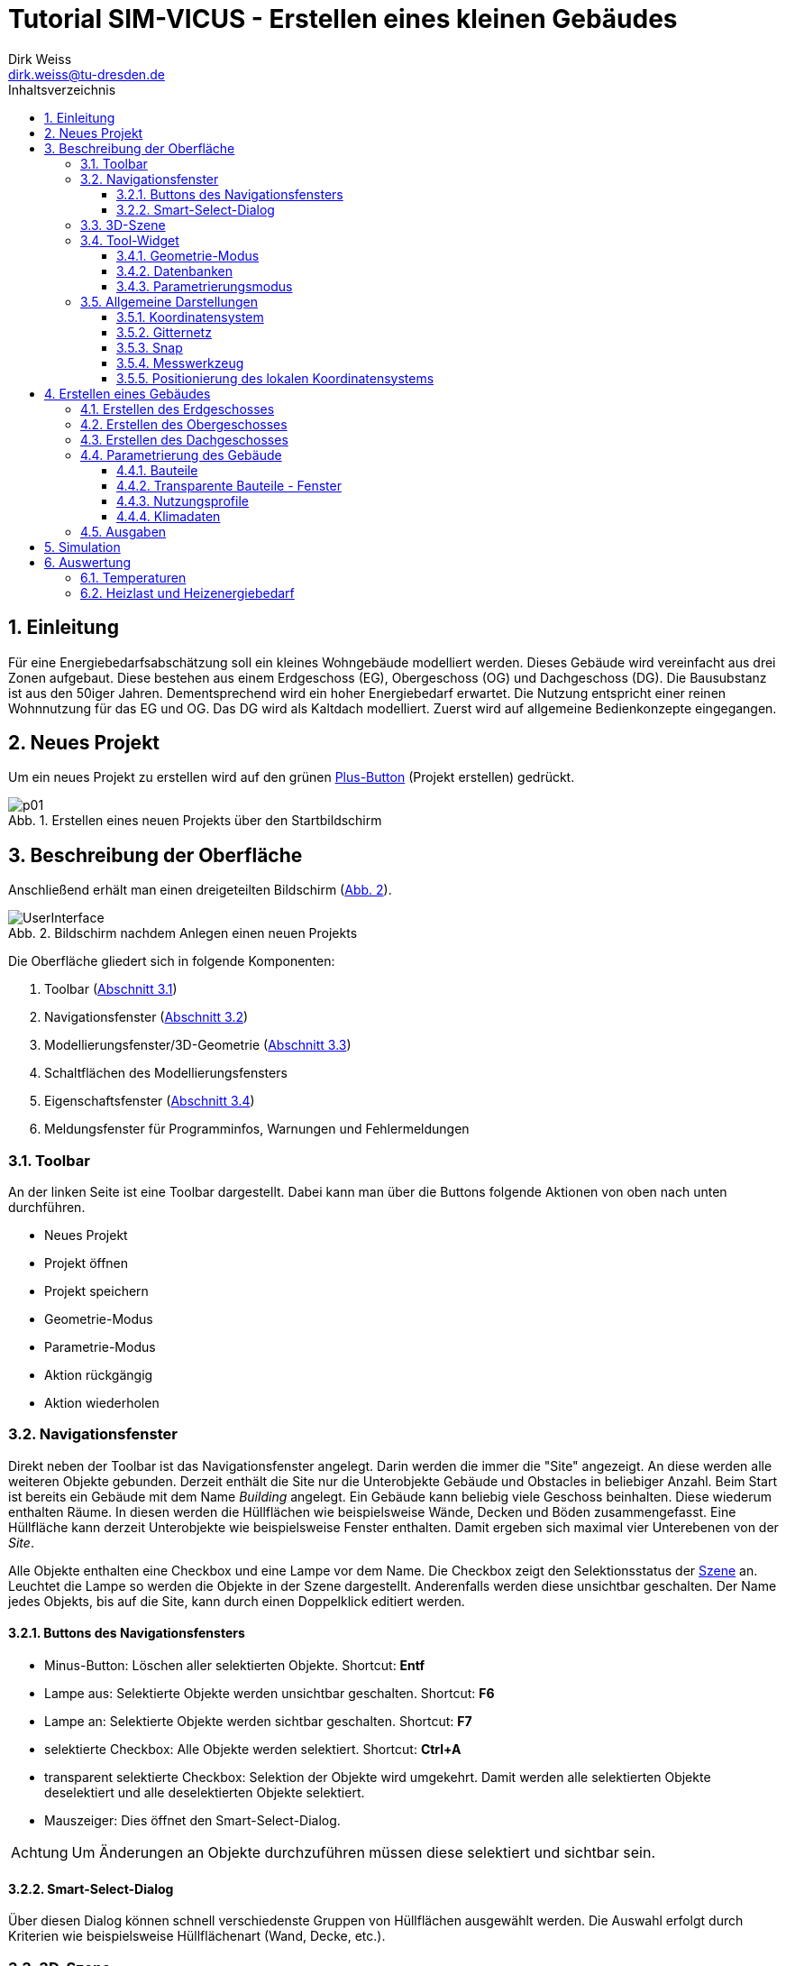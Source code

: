 Tutorial SIM-VICUS - Erstellen eines kleinen Gebäudes
=====================================================
Dirk Weiss <dirk.weiss@tu-dresden.de>
//v0.7 (09.01.2022)
//v0.7 date_on_line_above
:Author Initials: DW
:toc: left
:toclevels: 3
:toc-title: Inhaltsverzeichnis
:icons: font
:imagesdir: ./bearbeitet
:numbered:
:website: https://wwww.tu-dresden.de/bauklimatik
:source-highlighter: rouge
:rouge-style: custom
:title-page:
:stylesdir: ../adoc_utils/css
:stylesheet: roboto_ubuntu.css
:tabsize: 2
:title-page:

:caution-caption: Achtung
:example-caption: Beispiel
:figure-caption: Abb.
:table-caption: Tabelle
:section-refsig: Abschnitt
:xrefstyle: short


## Einleitung

Für eine Energiebedarfsabschätzung soll ein kleines Wohngebäude modelliert werden. Dieses Gebäude wird vereinfacht aus drei Zonen aufgebaut. Diese bestehen aus einem Erdgeschoss (EG), Obergeschoss (OG) und Dachgeschoss (DG). Die Bausubstanz ist aus den 50iger Jahren. Dementsprechend wird ein hoher Energiebedarf erwartet. Die Nutzung entspricht einer reinen Wohnnutzung für das EG und OG. Das DG wird als Kaltdach modelliert. Zuerst wird auf allgemeine Bedienkonzepte eingegangen.

## Neues Projekt

Um ein neues Projekt zu erstellen wird auf den grünen <<PlusButton,Plus-Button>> (Projekt erstellen) gedrückt. 

[[PlusButton]]
.Erstellen eines neuen Projekts über den Startbildschirm
image::p01.png[align="center"]

## Beschreibung der Oberfläche

Anschließend erhält man einen dreigeteilten Bildschirm (<<newProject>>).

[[newProject]]
.Bildschirm nachdem Anlegen einen neuen Projekts
image::UserInterface.png[align="center", pdfwidth=12cm]

Die Oberfläche gliedert sich in folgende Komponenten:

1. Toolbar (<<ToolbarLeftSide>>)
2. Navigationsfenster (<<NavigationWindow>>)
3. Modellierungsfenster/3D-Geometrie (<<ModelView>>)
4. Schaltflächen des Modellierungsfensters
5. Eigenschaftsfenster (<<ToolWidget>>)
6. Meldungsfenster für Programminfos, Warnungen und Fehlermeldungen

[[ToolbarLeftSide]]
### Toolbar

An der linken Seite ist eine Toolbar dargestellt. Dabei kann man über die Buttons folgende Aktionen von oben nach unten durchführen.

* Neues Projekt
* Projekt öffnen
* Projekt speichern
* Geometrie-Modus
* Parametrie-Modus
* Aktion rückgängig
* Aktion wiederholen

[[NavigationWindow]]
### Navigationsfenster

Direkt neben der Toolbar ist das Navigationsfenster angelegt. Darin werden die immer die "Site" angezeigt. An diese werden alle weiteren Objekte gebunden. Derzeit enthält die Site nur die Unterobjekte Gebäude und Obstacles in beliebiger Anzahl. Beim Start ist bereits ein Gebäude mit dem Name 'Building' angelegt. Ein Gebäude kann beliebig viele Geschoss beinhalten. Diese wiederum enthalten Räume. In diesen werden die Hüllflächen wie beispielsweise Wände, Decken und Böden zusammengefasst. Eine Hüllfläche kann derzeit Unterobjekte wie beispielsweise Fenster enthalten. Damit ergeben sich maximal vier Unterebenen von der 'Site'.

Alle Objekte enthalten eine Checkbox und eine Lampe vor dem Name. Die Checkbox zeigt den Selektionsstatus der <<3D-Szene,Szene>> an. Leuchtet die Lampe so werden die Objekte in der Szene dargestellt. Anderenfalls werden diese unsichtbar geschalten. Der Name jedes Objekts, bis auf die Site, kann durch einen Doppelklick editiert werden.

#### Buttons des Navigationsfensters

* Minus-Button: Löschen aller selektierten Objekte. Shortcut: *Entf*
* Lampe aus: Selektierte Objekte werden unsichtbar geschalten. Shortcut: *F6*
* Lampe an: Selektierte Objekte werden sichtbar geschalten. Shortcut: *F7*
* selektierte Checkbox: Alle Objekte werden selektiert. Shortcut: *Ctrl+A*
* transparent selektierte Checkbox: Selektion der Objekte wird umgekehrt. Damit werden alle selektierten Objekte deselektiert und alle deselektierten Objekte selektiert.
* Mauszeiger: Dies öffnet den Smart-Select-Dialog.

[CAUTION]
====

Um Änderungen an Objekte durchzuführen müssen diese selektiert und sichtbar sein.

====

#### Smart-Select-Dialog

Über diesen Dialog können schnell verschiedenste Gruppen von Hüllflächen ausgewählt werden. Die Auswahl erfolgt durch Kriterien wie beispielsweise Hüllflächenart (Wand, Decke, etc.).

[[ModelView]]
### 3D-Szene

In der 3D-Szene werden alle sichtbaren 3D-Objekte wie Hüllflächen dargestellt. Die Interaktion mit der Szene ist folgendermaßen möglich.

* Mausbewegung:
** Translation: Durch Gedrückthalten des Mausrads und gleichzeitiges Verschieben der Maus wird die Kameraposition verschoben. Durch die Tasten *W*, *S*, *A*, *D*, *R*, *F* können ebenfalls Translationen durchgeführt werden.
** Rotation:
*** Orbit-Rotation: Durch Gedrückthalten der rechten Maustaste und Bewegung der Maus wird die aktuelle Kamera und die derzeitige Kameraposition bewegt.
*** Punkt-Rotation: Ein Drehpunkt wird in der Szene durch Gedrückthalten der linken Maustaste abgesetzt. Nach Bewegung der Maus wird um den gesetzten Drehpunkt die Kamera rotiert.
* (De-)Selektion: Durch anklicken mit der Objekte mit der linken Maustaste werden unselektierte Objekte selektiert und selektierte Objekte deselektiert. Mit der *ESC* Taste werden alle selektierten Objekte deselektiert. Mit *Ctrl+A* werden alle Objekte selektiert. Weiterhin wird durch *Ctrl+li. Maus* das Elternobjekt und alle abhängigen Objekte vom Elternobjekt selektiert. Damit kann durch ein Klick auf eine Wand der gesamte Raum mit seinen Hüllflächen selektiert werden. Ebenso funktioniert die Deselektion.

Am unteren Ende der Szene sind weitere Buttons vorhanden. Diese werden später erläutert.

[CAUTION]
====

Ein Raumname kann nur über das Navigationsfenster oder *Ctrl+li. Maus* selektiert werden. Der Raumname steht für die Abbildung der Raumluft und entspricht physikalisch deren Speichermasse. Gebäude und Geschoss können nur über das Navigationsfenster selektiert werden oder über *Ctrl+A*.

====

// ToDo Toolbuttons unterhalb der Szene erläutern

[[ToolWidget]]
### Tool-Widget

An der rechten Seite werden je nach Modus (Geometrie, Parametrierung) verschiedenste Buttons und Einstellungen dargestellt.

#### Geometrie-Modus

Im Geometriemodus können Objekte erstellt und editiert werden. Der Erstellen-Modus wird durch aktiven Plus-Button dargestellt. Der Editier-Modus wird über den aktiven Buch-Button dargestellt.

##### Erstellen der Geometrie

Bei der Geometrieerstellung kann zwischen einer Fläche und eines Raumes unterschieden werden. Die Flächen unterteilen sich in Rechteckflächen und beliebige Polygon. Bei der Raumerstellung kann zwischen einem quaderförmigen Raum und einem Raum mit vorgegeben Dachformen unterschieden werden.

// ToDo 

* Erstellung eines Rechtecks 
* Erstellung eines Polygons
* Erstellung eines <<GroundFloor,quaderförmigen Raumes>>
* Erstellung eines Dachraumes

[[GeometricModeEdit]]
##### Editieren der Geometrie

Die Flächen und den daraus entstehenden Volumenkörpern können editiert werden. Das sind folgende Aktionen möglich:

* Translation (Verschieben) von Objekten
* Skalierung von Objekten
* Rotation von Objekten
* Kopie von Objekten
** Buildings - dabei werden alle Untergruppen Geschoss, Raum, Hüllfläche, etc. ebenfalls mit kopiert.
** Building levels - dabei werden alle Untergruppen Raum, Hüllfläche, etc. ebenfalls mit kopiert.
** Rooms - dabei werden alle Untergruppen Hüllfläche und SubSurfaces ebenfalls mit kopiert.
** Surfaces - dabei wird die Untergruppen SubSurfaces mit kopiert.
** Sub surfaces

[CAUTION]
====

Bei den Aktionen Translation, Skalierung und Rotation ist zu beachten, dass die Grundeinstellung für den Koordinatenbezug korrekt gesetzt sind. Hierbei kann beispielsweise zwischen lokalen und globalen Koordinatensystem unterschieden werden. Ebenso sind absolute und relative Bezüge möglich.

====

[[Scaling]]
###### Skalierung

Bei der Skalierung werden die Skalierungsfaktoren in die dafür zuständigen Textboxen eingetragen. 

[[ScalingDialog]]
.Skalierungsdialog
image::p14.png[align="center"]

[CAUTION]
====

Bei der Skalierung spielt die Position des lokalen Koordinatensystems eine Rolle. Von diesem Punkt aus werden alle Punkte aller selektierten Objekte skaliert. Durch Setzen des lokalen Koordinatensystems an eine Kante kann ein Objekt nur in eine gewünschte Richtung skaliert werden.

====

[[CopyObjects]]
###### Kopieren von Objekten

Wie <<GeometricModeEdit,oben>> bereits dargestellt unterteilt sich das Kopieren in verschiedenste Modi. Der Ablauf jedes Kopierens folgt aber den gleichen Bedingungen. Es werden die Objekte selektiert. Nach Eingabe der Translation in die Eingabefelder für x, y und z Verschiebung wird der gewünschte Kopier-Button betätigt. Das Objekt befindet sich als Duplikat an der gewünschten Stelle.



#### Datenbanken

[[Component]]
##### Komponenten

Die Komponenten werden opaken Flächen zugewiesen und inkludieren Konstruktion und Randbedingungen. Weiterhin gibt es Metainformationen. Darunter zählen Bezugsquelle, Hersteller, etc.

Zur Erstellung von Komponenten wird die Datenbank der Komponenten geöffnet. Dieser Dialog ist zweigeteilt. Im linken Teil sind die bereits verfügbaren Komponenten gelistet und können angewählt werden. Im rechten Teil werden weiterführende Informationen sowie Verlinkungen angezeigt.

[[ComponentDatabase]]
.Komponentendatenbankdialog
image::p23.png[align="center"]

[[OverviewMenue]]
###### Übersichtsmenü - linker Teil des Datenbankdialogs

Die Komponenten werden dort je nach Sortiereinstellung aufgelistet. Dabei wird zwischen verschiedenen Zuständen unterschieden. *Fett* geschrieben Komponentennamen sind dem derzeigtigen Modell bereits zugewiesen. Die Hintergrundfarbe zeigt drei weitere Zustände an:

* Gelbtöne - Komponenten sind Teil der statischen Datenbank und können nur genutzt aber nicht verändert werden. Diese werden im Installationszustand mitgeliefert.
* Blautöne - Komponenten sind Teil der Nutzerdatenbank und können projektübergreifend genutzt werden.
* Grautöne - Komponenten sind Teil der Projektdatenbank. Diese können nur in diesem Projekt genutzt werden.

Ein Transfer von der Projektdatenbank in die Nutzerdatenbank ist jederzeit möglich.

###### Parameterierungsdaten - rechter Teil des Datenbankdialogs

Ist eine Komponente ausgewählt stehen folgende Parameter zur Verfügung:

* Name (mehrsprachig)
* Farbe
* Typ
* U-Wert mit Einbeziehung der Übergangskoeffizienten aus den Randbedingungen
* <<Construction,zugewiesene Konstruktion>> (Verlinkung)
* zugewiesene Randbedingung auf der Seite A (Verlinkung)
* zugewiesene Randbedingung auf der Seite B (Verlinkung)

Der Name, die ID, die vom Programm selbst vergeben wird, und der Typ werden im <<OverviewMenue,Übersichtsmenü>> dargestellt.

[[Construction]]
##### Konstruktionen

[[ConstructionDatabase]]
.Konstruktionsdatenbankdialog
image::p24.png[align="center"]

Die <<ConstructionDatabase,Konstruktionen>> bilden den Schichtenaufbau mit Materialien von Komponenten ab. Diese enthalten folgende Parameter:

* Name
* Konstruktionsnutzung (Filteroption)
* Dämmtyp (Filteroption)
* Hauptmaterial (Filteroption)
* Schichtenanzahl
* je Schicht die Schichtdicke und die Verlinkung zum Material
* U-Wert (wird mit Standardübergangskoeffizienten berechnet und kann vom U-Wert der <<Component,Komponente>> abweichen)

Die Konstruktionsdatenbank verhält sich sonst wie die <<Component,Komponentendatenbank>>, nur die Aufteilung ist leicht anders.

[[Material]]
##### Materialien

[[MaterialDatabase]]
.Materialdatenbankdialog
image::p25.png[align="center"]

Die opaken Materialien werden in der <<MaterialDatabase,Materialdatenbank>> verwaltet. Ein Material beinhaltet folgende Parametrierung:

* Name
* Farbe
* Kategorie (Filteroption)
* Wärmeleitfähigkeit
* Dichte
* Wärmekapazität
* Herstellerinformation
* Datenquelleninformation
* Anmerkungen

[[SubSurfaceComponent]]
##### Sub Surface Komponenten

Ähnlich wie bei den <<Component,Komponenten>> verhält es sich mit den Sub Surface Komponenten. Diese stellen Fenster und Türen sowie andere Komponenten dar. Somit kann beispielsweise ein zugemauertes Fenster auch über eine Sub Surface Komponente abgebildet werden.

[[SubSurfaceComponentDatabase]]
.SubSurface Komponentendatenbankdialog
image::p26.png[align="center"]

Die folgenden Parameter sind in einer <<SubSurfaceComponentDatabase,Sub Surface Komponente>> enthalten:

* Name 
* Farbe
* Typ (derzeit nur Fenster möglich=
* U-Wert (berechnet mit den Übergangskoeffizienten der Randbedingungen)
* <<Window,Fensterkonstruktion>> (Verlinkung)
** SHGC (g-Wert senkrecht, nur bei Fenstern vorhanden)
* Randbedingung Seite A (Verlinkung)
* Randbedingung Seite B (Verlinkung)

[[Window]]
##### Fenster

[[WindowDatabase]]
.Fensterdatenbankdialog
image::p27.png[align="center"]

Die <<WindowDatabase,Fensterdatenbank>> enthält folgende Parameter:

* Name
* Farbe
* U-Wert (Information)
* SHGC (g-Wert senkrecht, Information)
* <<GlazingSystem,Verglasungssystem>> (Verlinkung)
* Rahmen
** Methode
*** anteilig
*** konstante Rahmenbreite
** Rahmenanteil (bei Methode 'anteilig')
** Rahmenbreite (bei Methode 'konstante Rahmenbreite')
** Rahmenmaterial
** Materialdicke
* Sprossen und Riegel
** Methode
*** anteilig
*** konstante Breite
** Anteil (bei Methode 'anteilig')
** Breite (bei Methode 'konstante Breite')
** Material
** Materialdicke

Rahmen sowie Sprossen und Riegel können optional angegeben werden.

[[GlazingSystem]]
##### Verglasungssystem

Das <<GalzingSystemDatabase,Verglasungssystem>> stellt das Scheibenpaket dar. Je nach Type wird das Verglasungssystem auf unterschiedliche Weise beschrieben. Die Parametrierung ist folgendermaßen:

* Name
* Typ (derzeit nur 'simple' verfügbar)
* U-Wert
* SHGC (g-Wert senkrecht)
* Kurve für die winkelabhängigkeit des SHGC-Wertes

[[GalzingSystemDatabase]]
.Verglasungssystemdatenbankdialog
image::p28.png[align="center"]

[[BoundaryCondition]]
##### Randbedingungen

Eine Randbedingung beschriebt die Modelle, dei an einer Oberfläche aktiv werden. Derzeit können verschieden Randbedingungen erstellt werden. Darunter zählen folgende Wärmeübergangsprozesse:

* konvektive
** konstanter Wärmeübergangskoeffizient
* kurzwellige Strahlung
** kurzwelliger Absorptionskennwert
* langwellige Strahlung
** langwelliger Emissionskennwert

Der kombinierte Wärmeübergangskoeffizient beträgt nach DIN EN ISO 6946 für alle Bauteile, wo unklar ist in welcher Richtung der Wärmestrom geht 8 W/m^2^K auf der Innenseite. Auf der Außenseite beträgt der kombinierte Wert 25 W/m^2^K.

Werden  Strahlungskoeffizienten angesetzt kann man den Wert außen auf 17 W/m^2^K und den Wert innen auf 2 W/m^2^K gesetzt werden. 

#### Parametrierungsmodus

Der Parametrierungsmodus stellt unterschiedliche Parametrierungen visuell dar. Dies dient vor allem der Prüfbarkeit des Modells durch den Anwender. Der Parametrierungsmodus wird durch das <<ParametricModeSymbol,Symbol>> aktiviert.

[[ParametricModeSymbol]]
.Symbol des Parametierungsmodus
image::symbolParameterization.png[align="center"]

Im Modus können drei Gruppen unterschieden werden:

* Building - Parameter für Gebäude
* Network - Parameter für das Nah- oder Fernwärmenetz
* Site - Parameter für die Baustelle

Es wird in diesem Tutorial nur auf den Building-Modus eingegangen.

Nach Aktivierung von 'Building' erscheint ein Auswahlbox mit 'Object properties'. Darin werden folgende Einstellungen unterschieden:

* Component - Bauteile
* Subs-Surfaces - Fenster
* <<ConstructionOrientation,Construction orientation>> - Bauteilausrichtung
* <<ParametricModeBC,Boundary conditions>> - Randbedingungen
* Surface connections/component instances - Flächenverknüpfungen
* Building levels - Geschossmanager
* Zone templates - Nutzungsprofile
* Surface heatings - Fußbodenkonditionierung (Heizen/Kühlen)
* Room properties - Raumeigenschaften (Grundfläche und Volumen)

In jedem Modus wird im darunter liegendem Tabellenfeld die derzeit verfügbaren (sichtbaren) Objekte aus der Szene dargestellt und aufgelistet. Sobald alle Elemente einer Art ausgeblendet sind verschwindet ebenso das Objekt in der Liste. Ausnahmen sind hierbei die 'Building levels' und die 'Room properties'. 

##### Verknüpfungslogik

'Componenten' können verschiedenartige Randbedingungen haben. Ebenso gibt es unterschiedliche <<SurfaceConnections,Verknüpfungsoptionen>>. Dies wird mit folgenden Beispielen demonstriert:

[[SurfaceConnections]]
.Hüllflächenverbindungen
image::SurfaceConnections.png[align="center"]

Die Bauteile Dach (rot), Außenwand (gelb) und Fußboden gegen Außenluft (lila) sind von den Bedingungen alle gleich. Dabei haben alle eine Innenrandbedingungen und eine Außenrandbedingungen. Diese können sich unterscheiden. Bei den Konstruktion gibt es meistens Unterschiede zwischen Dach, Fußboden und Wand. Nicht verknüpfte Bauteil haben automatische eine Verknüpfung zur Außenluft, außer es wird eine Temperaturrandbedingung in der außenliegenden Randbedingung definiert.

Das erdberührte Bauteil wird in braun dargestellt. Hier verhält es sich ähnlich wie zuvor es ist eine Innenrandbedingung und eine Außenrandbedingung definiert. Die Außenrandbedingung wird mit einem Widerstand nahe 0 m2K/W definiert und einer Temperaturvorgabe die konstant oder zeitplangesteuert definiert werden kann. 

Die grünen Bauteile (Innenwände) und die hellroten (Bauteile Geschossdecken) haben auf beiden Seiten eine Innenrandbedingung. Zudem müssen für die physikalische Berechnung des Wärmedurchgangs die gegenüberliegenden Flächen miteinander verknüpft werden. Dies kann beim Zuweisen der Komponente vorgenommen werden. Dabei wird der 'Component' in der Auswahlbox 'Object properties' eingestellt. Anschließend werden die zwei gegenüberliegenden Flächen selektiert. Mit Bestätigung des Buttons 'Connect surfaces with component...' werden die Flächen verknüpft. Für symmetrische Innenwände spielt dabei die Konstruktionsausrichtung keine Rolle. Für eine Decke mit einem beispielhaften Aufbau von Beton, Dämmung, Estrich spielt es sehr wohl eine Rolle ob man auf Beton oder Estrich läuft. Da der Wärmestrom in Gebäudesimulationen nur eindimensional berechnet wird, können die Bauteile entstehen die keine gegenüberliegende Randbedingung haben. Im <<SurfaceConnections,Bild>> wird das durch die Kreise 'A' und 'B' dargestellt. Die ungestörte Konstruktion (hellrot) wird durch zwei Innenrandbedingungen aufgebaut. Die Konstruktion wird wie folgt definiert:

* Seite A
* Beton
* Dämmung
* Estrich
* Seite B

Daher sollte beim hellroten Bauteil zwischen Raum 1 und 3 die Seite 'A' dem Raum 3 zugeordnet werden und die Seite 'B' dem Raum 1. Somit läuft man auf dem Estrich. Für das hellbraun markierte Stück mit dem roten Kreis 'A' gibt es auf der Seite B (oben) keine Randbedingung, da das Bauteil an ein anderes Bauteil grenzt. Durch die oben erfolgte Definition der eindimensionalen Wärmetransporte kann vom diesem Bauteil keine Wärme in ein anderes Bauteil übertragen werden. Daher hat das hellbraune Bauteil nur eine Randbedingung auf der Seite 'A', da der Beton an Raum 3 grenzt. Bei Raum 2 und dem Kreis 'B' stellt sich das anders herum dar. Man läuft auf dem Estrich und muss dem schwarzen Bauteil nur einen Innenrandbedingung an der Seite 'B' zuordnen. Würde dem hellroten oder schwarzen Bauteil eine gegenüberliegenden Randbedingung definiert, werden die Bauteile automatisch zu Außenbauteilen (siehe Definition oben).

[[ConstructionOrientation]]
##### Construction orientation

Die Ausrichtung eines Bauteils ist sehr entscheidend. Zum einen sind die Randbedingungen in einer Komponente meistens richtungsabhängig zugewiesen wie beispielsweise bei einer Außenwand. Zum anderen ist es wichtig ob die Speichermasse direkt an die Raumluft grenzt. Dies wird beispielsweise interessant bei einer Konstruktion mit Mauerwerk und Dämmung, je nach Ausrichtung ist es einmal eine Innendämmung und einmal eine Außendämmung. In der Komponente gibt es daher eine Seite 'A' und eine Seite' B'. Dargestellt wird immer die Seite die man sehen würde wenn man im Raum steht und auf die Hüllfläche blickt.

[[ParametricModeBC]]
##### Boundary conditions

Bei den Randbedingungen ist sehr ähnlich wie bei den <<ConstructionOrientation,Construction orientation>>. Da immer aus der Sicht des Betrachters im Raum geschaut wird, müssen am Ende nur Innenrandbedingungen sichtbar sein. Ansonsten ist die Randbedingung auf der falschen Seite.





### Allgemeine Darstellungen

[[CoordSystem]]
#### Koordinatensystem

Das Koordinatensystem (KS) ist in farblich hervorgehoben. Die _rote_ Achse entspricht der X-Achse und zeig beim globalen Koordinatensystem nach Osten. Die _grüne_ Achse stellt die Y-Achse dar und zeigt im globalen Koordinatensystem nach Norden. Die Z-Achse wird _blau_ visualisiert. Das lokale KS kann vom globalen KS abweichen.

#### Gitternetz

Das Gitternetz ist standardmäßig in 1 m Schritten dargestellt und hat alle 10 m eine Hauptachse zur Orientierung. Abweichend davon sind nur die Achse X und Y. Diese werden in ihren <<CoordSystem,Farben>> dargestellt.

[[Snap]]
#### Snap

Ist der Snap-Modus aktiv können mit der Maus an beliebige Punkte gefangen werden. Der Shortcut zum Ein- und Ausschalten ist *F3*. Andererseits kann dies auch über das Magnetsymbol in der Toolbar unterhalb der Szene erfolgen.

#### Messwerkzeug

[[ButtonMeasureLength]]
.Button für die Längenmessung
image::symbolMeasure.png[align="center"]

Mit dem <<ButtonMeasureLength,Button>> wird die Längenmessung aktiviert. Nach Aktivierung erscheint im Ursprung des lokalen Koordinatensystems eine gelbe Kugel. Zudem erscheint ein Dialog für die Messung. Durch abklicken von beliebigen Punkte wird eine Linie erzeugt, deren Länge im Dialog dargestellt wird. Im Messdialog werden die Längen entlang der globalen Achsen sowie die direkte Länge zwischen den zwei Punkten dargestellt.

[[ToggleLocalCoordSys]]
#### Positionierung des lokalen Koordinatensystems

Nach Selektion von Objekten ist der Ursprung des Koordinatensystems immer im Flächenschwerpunkt. Zum Verschieben von Objekten oder bei anderen Aktionen ist das nicht immer sinnvoll. Daher kann das lokale Koordinatensystem versetzt werden. Hierfür dient der <<ButtonToggleModeLocalCoordinateSystems,Button>> oder der Shortcut *F4*.

Nach drücken des Buttons oder des Shortcuts muss einfach das Koordinatensystem durch einen einfachen Linksklick neu positioniert werden.

[[ButtonToggleModeLocalCoordinateSystems]]
.Button für das Neusetzen des lokalen Koordinatensystems
image::symbolSetLocalCoord.png[align="center"]

// ToDo link zur unteren Toolbar noch erzeugen

## Erstellen eines Gebäudes

Das Gebäude ist in Realität ein Mehrfamilienhaus. Es wird auf drei Raumzonen vereinfacht. Dabei bildet jedes Geschoss ein Raum ab. Daher werden das EG und das OG gleichartig gestaltet. Das Dachgeschoss ist ein Spitzdach ohne Kniestock. Zuerst wird das Erdgeschoss erstellt.

[[GroundFloor]]
### Erstellen des Erdgeschosses

// Eingabeparameter RaumEG Länge=21 Breite=9 Höhe=2.7

Um den Raum zu erstellen wird der <<ToolbarLeftSide,Geometriemodus>> aktiv geschalten. Danach wird der Plus-Button im <<ToolWidget,Tool-Widget>> aktiviert. Anschließend wird der Button _Zone_ gedrückt. Jetzt ändert das Tool-Widget die Eigenschaften zur Eingabe der ersten Fläche. Von dieser Fläche wird der Raum anschließend extrudiert. In den meisten Fällen wird die Bodenfläche dazu verwendet. Der Raum soll eine Länge von 21 m und eine Breite von 9 m aufweisen. In der Szene ist jetzt an der Maus ein lokales Koordinatensystem angehängt. 

Der <<firstPointRoom,erste Punkt>> wird mit der linken Maustaste auf den Schnittpunk der X und Y Achse gesetzt. Diese Schnittpunkt stellt den Punkt (0|0|0) dar. Nachdem der Punkt abgesetzt wurde, erfolgen zwei Aktionen. Ersten wird der Punkt in die Punktliste rechts mit den Koordinaten eingetragen. Weiterhin erschein eine blau Linie zum letzten abgesetzten Punkt zur Maus. Die Punkte in der Punktliste können über die Buttons _delete last_ und _delete selected_ gelöscht werden.

[[firstPointRoom]]
.Erstellen einer Grundfläche für einen Raum
image::p04.png[align="center"]

Eine zweite Möglichkeit Punkte zu setzen biete die Eingabe von Koordinaten. Dies kann durch zwei Aktionen geschehen. Ersten können die relativen Abstände bezogen auf das lokale Koordinatensystem für den nächsten Punkt eingegeben werden. Werden die Abstände von Y und Z nicht eingegeben werden die mit null angenommen.

*Beispiele:*
    
    Bsp. 1:
    Aktueller Punkt P0 (0|0|0)
    Eingabe 10 Enter
    Ergebnis: Vom aktuellen Punkt werden 10 Einheiten in X-Richtung abgetragen. Der neue Punkt ergibt sich zu P1 (10|0|0)
    
    Bsp. 2:
    Aktueller Punkt P0 (10|0|0)
    Eingabe 0 20 Enter
    Ergebnis: Vom aktuellen Punkt werden 20 Einheiten in Y-Richtung abgetragen. Der neue Punkt ergibt sich zu P1 (10|20|0)
    
    Bsp. 3:
    Aktueller Punkt P0 (10|0|0)
    Eingabe 0 0 20 Enter
    Ergebnis: Vom aktuellen Punkt werden 20 Einheiten in Z-Richtung abgetragen. Der neue Punkt ergibt sich zu P1 (10|0|20)
    
    Bsp. 4:
    Aktueller Punkt P0 (10|0|0)
    Eingabe 1 2 3 Enter
    Ergebnis: Vom aktuellen Punkt werden 1 Einheit in X-Richtung, 2 Einheiten in Y-Richtung und 3 Einheiten in Z-Richtung abgetragen. Der neue Punkt ergibt sich zu P1 (11|2|3)

Alle weiteren Punkte werden beliebig über Mausklick oder Punkteingabe abgesetzt, so dass ein Rechteck mit den Punkten P0 (0|0|0), P1 (9|0|0), P2 (9|21|0), P3 (0|21|0) entsteht. 

Sobald mehr als drei Punkte, die nicht kolinear sind, abgesetzt sind, ergibt sich eine ausgefüllte <<threePointsRoom,rote Fläche>>.

[[threePointsRoom]]
.Grundfläche (rot) mit drei Punkten
image::p05.png[align="center"]

<<twistedPolygon,Verwundene Polygone>> sind nicht erlaubt und werden mit einer roten Umrandungslinie dargestellt. Weiterhin wird die Flächen dann nicht mehr rot ausgefüllt.

[[twistedPolygon]]
.Invalides Polygon (Verwindung)
image::p06.png[align="center"]

Das Resultat sollte dieser <<fourPointPolygon,Grundfläche>> gleichen. Mit der Bestätigung durch den Button _Complete polygon_ wird die Fläche abgeschlossen. Es müssen nur vier Punkte erstellt werden. Die Polygone werden automatisch geschlossen, d.h. der erste und der letzte Punkt der Polygonpunkte müssen nicht gleich sein.

[[fourPointPolygon]]
.Fertige Grundfläche
image::p07.png[align="center"]

Nach dem Bestätigen ändert sich das Tool-Widget. Nun werden die <<ToolWidgetCreateZone,Raumeigenschaften>> gesetzt. Dabei müssen Parameter wie Name, Zugehörigkeit zu Gebäude und Geschoss, Bauteile sowie lichte Raumhöhe eingegeben werden. Im vorliegenden Fall wird nur der Name auf _RaumEG_ gesetzt. Alle anderen Parameter müssen nicht geändert werden.

[[ToolWidgetCreateZone]]
.Tool-Widget mit dem Parametern für die Raumerstellung
image::p08.png[align="center"]

Zusätzlich wird in der Szene die Grundfläche extrudiert. Die Extrusion kann über die Eingabe der lichten Raumhöhe im Eingabefeld oder mit der Maus erfolgen. Hilfreich kann hierbei der <<Snap>> sein.

Im nächsten Schritt wird die Raumerstellung mit dem Button _Create zone_ abgeschloßen. In der Szene wird der Raum erstellt und je nach Art der Neigung werden die Flächen eingefärbt. Zusätzlich entsteht im Navigationsfenster ein Raum mit Hüllflächen.

[[CreateZone]]
.Nach Abschluss der Raumerstellung
image::p09.png[align="center"]

Im weiteren Verlauf werden nun die Fenster implementiert. Dabei sind folgende Fensterabmessung zu beachten:

* Fenster 1 (Höhe 1.4 m, Breite 1.5) - Abstand zur Außenkante 2.1 m - Brüstungshöhe 0.7 m
* Fenster 2 (Höhe 2.1 m, Breite 1.9) - Abstand zur Außenkante 2.1 m - Brüstungshöhe 0.01 m
* Fenster 3 (Höhe 1.4 m, Breite 0.7) - Abstand zur Außenkante 5.0 m - Brüstungshöhe 0.7 m
* Fenster 4 (Höhe 1.4 m, Breite 1.2) - Abstand zum Fenster 3 bzw 4 0.7 m - Brüstungshöhe 0.7 m

Bei der Erstellung von Fenstern gibt es zwei grundsätzliche Methoden zum einen über den Fensterflächenanteil zum anderen über genaue Abmaße und der Fensteranzahl. Bei der Fensterflächenmethode können problemlos mehrere Hüllflächen ausgewählt werden, die mit Fenster modelliert werden sollen. Bei der anderen Methode ist das auch möglich aber meist nur bedingt sinnvoll.

Zuerst werden Fenster in der Giebelwand eingebaut. Dazu wird die <<GableWall,Giebelfläche>> selektiert.

[[GableWall]]
.Selektion der Giebelfläche
image::p10.png[align="center"]

Anschließend wird der Button _Window/Door_ gedrückt. Im <<ToolWidget,Tool-Widget>> ändern sich die Einstellungen - der <<WindowMode,Fenstermodus>> wird aktiviert. 

[[WindowMode]]
.Tool-Widget im Fenstermodus
image::p12.png[align="center"]

Es stehen vier priosierte Eingaben (Breite, Höhe, Brüstungshöhe und Abstand) zur Verfügung. Im Modus Fensterflächenanteil _Percentage distribution_ wird versucht diese Vorgaben zu erfüllen. Das Modell berechnet anhand des eingegebenen Fensterflächenanteils die Maße aber selbst. Im Modus _Geometric placement_ wird die Anzahl der Fenster vorgegeben. Die Maßen der priorisierten Eingaben werden dabei genau umgesetzt. Eine Anpassungsrechnung findet nicht statt. Zuerst werden die Fenstermaße eingegeben. Der Offset zur Wandkante beträgt 2.1 m. Die Fensteranzahl wird mit 2 angegeben.

Nach Eingabe der Parameter wird die Aktion mit dem Button _Create_ bestätigt. Anschließend werden der <<GableWallWithTwoNewWindows,Wand zwei Fenster>> hinzugefügt. Diese sind auch im <<NavigationWindow,Navigationsfenster>> dargestellt.

Da die Positionen und Größen teils nicht mit den Vorgaben übereinstimmen, werden diese im <<GeometricModeEdit,Editmodus>> nun verändert.

[[GableWallWithTwoNewWindows]]
.Giebelwand mit den zwei erstellten Fenstern
image::p13.png[align="center"]

Zuerst wird das rechte Fenster selektiert. Der Editiermodus benötigt zwingend mindestens ein selektiertes Objekt.
Um den Editiermodus zu aktivieren wird der Button mit dem <<EditModeIcon,Buch und Stift>> im Tool-Widget gedrückt.

[[EditModeIcon]]
.Symbol für den Editiermodus
image::symbolEditMode.png[align="center"]

Anschließend wird das lokale Koordinatensystem an die rechte untere Ecke gesetzt. Im <<ToggleLocalCoordSys,Abschnitt Positionierung des lokalen Koordinatensystems>> wird erläutert wie dies durchgeführt wird. Da das Fenster vom Rand nun 2.1 m entfernt gesetzt werden soll muss das Fenster verschoben werden. Der Zielpunkt wäre (6.9|y-Koordinate lok. KS|z-Koordinate lok. KS). 

    Berechnung Zielpunkt und Verschiebung
    
    Der Ausgangspunkt in diesem Fall ist (6.1|0|0.7).
    Die Wandkante liegt bei 9 m.
    Der Abstand zur Wandkante soll 2.1 m betragen.
    Daher muss ergibt sich der neue Punkt mit (6.9|0|0.7)
    
    In diesem Fall wird eine Verschiebung um 0.8 in X-Richtung benötigt

Die Verschiebung von 0.8 m wird im Dateneingabefeld &#916;X eingetragen. Nach Bestätigung mit der ENTER-Taste wird die Aktion durchgeführt und das Fenster rutscht an die gewünschte Stelle.

[CAUTION]
====

Beim Verschieben ist auf die Aktivierung der Nutzung des lokalen Koordinatensystems und relative Abstände zu achten.

====


Im nächsten Schritt soll aus dem Fenster eine Terrassentür entstehen. Daher muss das Fenster in der Höhe angepasst werden. Im <<Scaling,Abschnitt Skalierung>> wird darauf eingegangen wie dies durchgeführt wird. Die Fensterhöhe soll nach Skalierung 2.1 m betragen. Die Brüstungshöhe wird mit 1 cm angegeben. Im nachfolgenden Bild ist das Ergebnis der Verschiebung und Skalierung zu sehen.

[[GableWallWithCorrectWindows]]
.Giebelwand mit korrekt eingesetzten Fenstern
image::p16.png[align="center"]

Die Ostwand wird ebenfalls mit drei Fenster des Typs 1 und einer Terrassentür Typ2 ausgeführt. Die Maßkette stellt sich wie folgt dar:

    Fensterhöhe           1.5           1.5          
    Abstände   |- 2.5 -|- 1.5 -|- 2 -|- 1.5 -|- 5 -|- ...
    Fensterhöhe        1.5             2.1
    Abstände   ... -|- 1.5 -|- 2.6 -|- 1.9 -|- 2.5 -|

Der erfolgreiche Einbau der Fenster ist im <<EastWallWithCorrectWindows,nachfolgenden Bild>> zu sehen.

[[EastWallWithCorrectWindows]]
.Ostwand mit korrekt eingesetzten Fenstern
image::p17.png[align="center"]

Die Maßkette der Nordwand wird wie folgt angegeben:

    Fensterhöhe           1.5             1.5           
    Abstände   |- 2.1 -|- 1.5 -|- 1.8 -|- 1.5 -|- 2.1 -|

Das Ergebniss kann in <<NorthWallWithCorrectWindows,nachfolgenden Bild>> betrachtet werden.

[[NorthWallWithCorrectWindows]]
.Nordwand mit korrekt eingesetzten Fenstern
image::p18.png[align="center"]

Die Westwand wird mit folgenden Fensterparametrierungen ausgeführt:

    Fensterhöhe         1.5             1.5             1.5             
    Abstände   |- 3 -|- 0.7 -|- 0.2 -|- 1.2 -|- 0.2 -|- 1.2 -|- 0.2 -|- ...
    Fensterhöhe        1.5             2.1             1.5
    Abstände   ... -|- 1.2 -|- 0.6 -|- 1.2 -|- 0.6 -|- 1.2 -|- 0.2 -|- ...
    Fensterhöhe        1.5             1.5             1.5
    Abstände   ... -|- 1.2 -|- 0.6 -|- 1.2 -|- 0.2 -|- 0.7 -|- 3 -|


[[WestWallWithCorrectWindows]]
.Westwand mit korrekt eingesetzten Fenstern
image::p19.png[align="center"]

[[FirstFloor]]
### Erstellen des Obergeschosses

Das Obergeschoss wird einfach durch Kopieren des Erdgeschoss (z-Translation beim Kopieren 3 m) ausgeführt. Anschließend werden die Umbenennungen durchgeführt.
Das Gebäude bekommt den Namen 'Wohnhaus', das Erdgeschoss wird mit 'EG' und das Obergeschoss mit 'OG' bezeichnet. Der Raum im EG wird mit 'RaumEG' und der Raum im OG mit 'RaumOG' benannt. Das Ergebnis ist in der <<HouseWith2Levels,nachfolgenden Abbildung>> zu sehen.

[[HouseWith2Levels]]
.Nach Kopieren des EG's und Umbenennung zum OG
image::p20.png[align="center"]


[[Attic]]
### Erstellen des Dachgeschosses

Das Dachgeschoss wird wieder über das Hinzufügen hergestellt. Dazu wird der Button _Roof_ verwendet. Dazu werden bei der <<RoofPolygon,Grundfläche>> mindestens 3 Punkte vom Obergeschoss abgeklickt. Danach entsteht die grüne Linie. Das Grundflächenpolygon wird bestätigt. Das <<ToolWidget,Tool-Widget>> ändert die Parametrierung zum Dachbau.

[[RoofPolygon]]
.Erstellen des Grundflächenpolygons für das Dach
image::p21.png[align="center"]

Es wird ein Geschoss mit dem Name 'DG' im Menüpunkt _Building Level_ über den Plus-Button hinzugefügt. Der Dachtyp wird auf Satteldach _Double pitch roof_ gestellt. Die Dachhöhe beträgt 2.7 m. Sollte das Dach eine falsche Ausrichtung besitzen kann über den Button _Rotate floor polygon_ das Dach rotiert werden. Weitere Einstellungen sind nicht nötig. Im nächsten Schritt wird das Dach um 30 cm angehoben um die Deckendicke zu berücksichtigen. Das Resultat ist im <<CompleteHouse,folgenden Bild>> zu sehen. 

[[CompleteHouse]]
.Fertige Geometrie mit drei Geschossen
image::p22.png[align="center"]  

### Parametrierung des Gebäude

Das Gebäude benötigt neben der Geometrie weitere Eigenschaften. Darunter zählen:

* <<Component,Komponente>>
* <<Construction,Konstruktionen>>
* <<Material,Materialien>>
* <<SubSurfaceComponent,Fensterkomponenten>>
* <<Window,Fenstermaterialien>>
* Randbedingungen
* Nutzungsprofile

Zuerst werden die <<ProjectComponents,Bauteile>> angelegt. Dabei sollten die Farben der Komponenten möglichst unterschiedlich sein. Damit wird später eine besser Prüfbarkeit gewährleistet. 

[[ProjectComponents]]
#### Bauteile

Die <<OutsideWall,Wände>> sind als Mauerwerk ausgeführt. Die <<Ceiling,Decken>> werden mit Dielung und Sandschüttung als Kappendecke ausgeführt. Das <<Roof,Dach>> ist ein Kaltdach.

[[OutsideWall]]
.Konstruktionsaufbau Außenwand von innen nach außen
[width="100%",cols="<,^,^,^" options="header"]
|====================
| Materialname | Schichtdicke [cm] | Wärmeleitfähigkeit [W/mK] | Widerstand [m2K/W]
| Innenputz | 1 | 0.7 | 0.014
| Vollziegel | 30 | 0.79 | 0.380
| Außenputz | 1 | 0.7 | 0.014
|====================

[[Ceiling]]
.Konstruktionsaufbau Decke von innen nach außen
[width="100%",cols="<,^,^,^" options="header"]
|====================
| Materialname | Schichtdicke [cm] | Wärmeleitfähigkeit [W/mK] | Widerstand [m2K/W]
| Dielung | 2.5 | 0.21 | 0.119
| Sandschüttung | 6 | 0.58 | 0.103
| Kappendecke aus Beton | 12 | 2.04 | 0.059
|====================

[[Roof]]
.Konstruktionsaufbau Dach von innen nach außen
[width="100%",cols="<,^,^,^" options="header"]
|====================
| Materialname | Schichtdicke [cm] | Wärmeleitfähigkeit [W/mK] | Widerstand [m2K/W]
| Kalkputz | 1 | 0.7 | 0.014
| Holzwolle-Leichtbauplatten | 2.5 | 0.09 | 0.278
|====================

Die Konstruktion sowie die benötigten Materialien können mit den oben dargestellten Aufbauten modelliert werden. Zur Hilfe können die Abschnitte <<Construction, Konstruktion>> und <<Material,Material>> genutzt werden.

Es werden drei Randbedingungen <<OutsideBC,Außenrandbedingung>>, <<InsideBC,Innenrandbedingung>> und <<CellarBC,Innenrandbedingung mit vordefiniert Kellertemperatur>> definiert.

[[OutsideBC]]
.Außenrandbedingung
[width="100%",cols="<,^" ]
|====================
| Übergangskoeffizient [W/m2K] | 17
| Kurzwellige Absorption [-] | 0.6
| Langwellige Emission [-] | 0.9
|====================

[[InsideBC]]
.Innenrandbedingung
[width="100%",cols="<,^" ]
|====================
| Übergangskoeffizient [W/m2K] | 8
|====================

[[CellarBC]]
.Innenrandbedingung zum Keller
[width="100%",cols="<,^" ]
|====================
| Übergangskoeffizient [W/m2K] | 1000
| Temperatur des Kellerraumes [C] | 8
|====================

Die Außenwand bekommt die Prüffarbe gelb in der Bauteilkomponente. Das Dach wird mit der Prüffarbe rot definiert und die Geschossdecke (Innenbezug) wird die Prüffarbe grün zugewiesen. Für die Geschossdecke mit Bezug zur Kellerdecke wird die Prüffarbe braun definiert. 

Für die Verknüpfung der Geschossdecken werden eine Bodenfläche und eine Deckenfläche von zwei Räumen angewählt. Anschließend wird der Button 'Connect surfaces with component...' genutzt. Das wird zwischen Erd- und Obergeschoss sowie zwischen Obergeschoss und Dachgeschoss durchgeführt.

Anschließend muss das <<ComponentColors,Gebäude mit den Prüffarben>> wie folgt aussehen:

[[ComponentColors]]
.Prüffarbendarstellung der Komponenten, Außenwand (gelb), Dach (rot), Geschossdecke intern (grün) und Geschossdecke zum Keller (braun)
image::p29.png[align="center"]

[[ProjectSubSurfaceComponents]]
#### Transparente Bauteile - Fenster

Die Fenster erhalten ein Verglasungssystem mit einem U-Wert von 2 W/m^2^K und einem SHGC (g-Wert) von 0.8. Die Prüffarbe wird blau gesetzt. Um den U-Wert mit den Randbedingungen zu realisieren muss der U-Wert des Verglasungssystems 3.163 W/m^2^K betragen. In der nachfolgenden Abbildung sind die <<SubSurfaceComponentsColors,Fenster mit der Prüffarbe>> dargestellt.

[[SubSurfaceComponentsColors]]
.Prüffarbendarstellung der Sub-Surface Komponenten, Fenster (blau)
image::p30.png[align="center"]

[[ProjectZoneTemplates]]
#### Nutzungsprofile

Die Nutzung der Räume 'RaumEG' und 'RaumOG' wird als Wohnnutzung definiert. Dazu wird der Ansatz der DIN V 18599 gewählt. Diese definiert für Wohngebäude eine Raumheizsolltemperatur von 20 °C und eine Wärmelast durch Personen, Geräte und Licht von 90 Wh/m^2^d. Der Luftwechsel wird aufgrund der Baustandard mit 0.8 1/h angesetzt. Im Dachraum wird nur ein Luftwechsel von 2 1/h definiert.

Für die Raumluftsolltemperatur wird das Sub-Template Thermostat benötigt. Dort wird eine konstanter Sollwert von 20 °C (Zeitplan) für Heizen definiert. Die Steuerung erfolgt nach der Raumlufttemperatur. Der Kühlsollwert wird nicht gesetzt. Die Abweichung vom Sollwert darf 0.1  K nicht übersteigen. Damit die Heizung funktioniert muss noch ein 'Ideal Heating/Cooling'-System definiert werden. Dabei wird als maximale Heizleistung 300 W/m^2^ definiert.

Die inneren Lasten werden zusammengefasst und in 'Electric Equipment' definiert. Dabei wird die Methode auf Flächenbezug gesetzt. Die Flächenlast beträgt 3.75 W/m^2^. Der benötigte Zeitplan wird konstant mit dem Wert 1 beschrieben.

Die  Luftwechselrate wird im Ventilation definiert. Dies hat den Vorteil bei späteren Variation schnell ein Austausch zu haben.

Das Profil Wohnnutzung wird mit der Prüffarbe grün belegt, das Profil unbeheizt wird mit der Prüffarbe gelb belegt.

Anschließend muss das <<ZoneTemplateColors,Gebäude mit den Prüffarben für Zonen-Templates>> wie folgt aussehen:

[[ZoneTemplateColors]]
.Prüffarbendarstellung der Zonentemplates, Wohnnutzung (grün), unbeheizt (gelb)
image::p31.png[align="center"]

#### Klimadaten

Für die Berechnung ist ein Klimadatensatz erforderlich. Dieser kann im epw- oder im c6b-Format vorliegen. Der deutsche Wetterdienst (DWD).footnote:[www.dwd.de] stellt verschiedenste Klimadaten wie beispielsweise Messdaten (Temperatur, Luftfeuchte, Wind un Strahlungsdaten) zu konkreten Orten zur Verfügung. Diese können mit dem Programm CCM-Editor.footnote:[www.bauklimatik-dresden.de] gelesen und in ein epw- oder c6b-Format konvertiert werden. 

Die Klimadaten werden im Simulationsdialog mit eingestellt. Dieser ist mit dem Shortcut *F9* schnell zu öffnen. Im Reiter 'Location and climate' wird dann das Klima über den Auswahlbutton 'Custom file path' eingestellt.

### Ausgaben

Beim Gebäude werden die Raumtemperaturen und der Heizenergiebedarf gesucht. Daher werden diese Ausgaben definiert. Da dies Standardausgaben sind muss lediglich geprüft werden, ob der Haken in 'Outputs' bei der Checkbox 'Generate default building-related outputs' gesetzt ist.

## Simulation

Zum Durchführen der Simulation wird im Simulationsdialog unter dem Reiter 'Simulation' der Button 'Startet die Simulation' gedrückt. Anschließend sieht man in einem Konsolenfenster die Fortschritte der Simulation. Je nach Projekt kann die Simulationsdauer von einigen Sekunden bis zu mehreren Tagen andauern. Das Beispielprojekt sollte in weniger als 60 s berechnet sein.

## Auswertung

Die Auswertung erfolgt mit dem Programm PostProc2.footnote:[www.bauklimatik-dresden.de]. 

### Temperaturen 

[[RoomTemperatures]]
.Raumlufttemperaturen von RaumEG (rot), RaumOG (blau) und RaumDG (schwarz) sowie vom Keller (grün) und der Außenluft (gelb)
image::Raumlufttemperaturen.png[align="center"]

Die <<RoomTemperatures,Temperaturen>> können aufgrund der Heizleistung immer auf den Sollwert (Heizfall) gehalten werden. Im Sommer steigen die Raumlufttemperaturen auf sehr hohe Werte (Maximalwerte bis 36 °C). Durch die Vereinfachungen fehlen Speichermassen und die Lüftung wurde auch sehr vereinfacht. Für realitätsnahe Temperaturen müssen detailliertere Räume sowie Lüftungsmodelle inkludiert werden.

### Heizlast und Heizenergiebedarf

[[RoomEnergy]]
.Heizlast von RaumEG (rot), RaumOG (blau) und RaumDG (schwarz)
image::Heizlast.png[align="center"]

Die <<RoomEnergy,Heizlast>> ist durch die schlechte Gebäudehülle als auch die hohe Luftwechselrate sehr hoch. Der Heizenergiebedarf für das Gebäude beträgt 89 MWh/a für das Gebäude. Dies entspricht einem flächenbezogenen Heizenergiebedarf von 235 kWh/m^2^a.